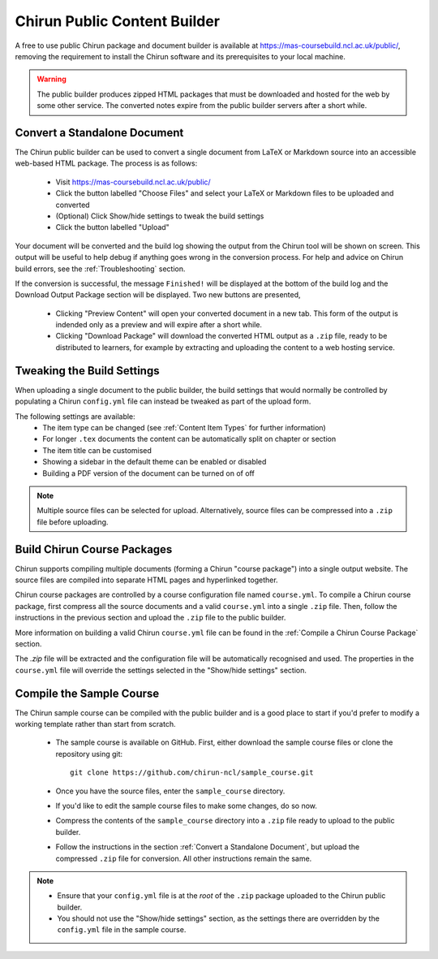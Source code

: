 Chirun Public Content Builder
=================================

A free to use public Chirun package and document builder is available at https://mas-coursebuild.ncl.ac.uk/public/,
removing the requirement to install the Chirun software and its prerequisites to your local machine.

.. warning::
   The public builder produces zipped HTML packages that must be downloaded and hosted for the web by some
   other service. The converted notes expire from the public builder servers after a short while.

Convert a Standalone Document
-----------------------------

The Chirun public builder can be used to convert a single document from LaTeX or Markdown source into an
accessible web-based HTML package. The process is as follows:

 * Visit https://mas-coursebuild.ncl.ac.uk/public/

 * Click the button labelled "Choose Files" and select your LaTeX or Markdown files to be uploaded and converted

 * (Optional) Click Show/hide settings to tweak the build settings

 * Click the button labelled "Upload"

Your document will be converted and the build log showing the output from the Chirun tool will be shown on screen.
This output will be useful to help debug if anything goes wrong in the conversion process. For help and advice on
Chirun build errors, see the :ref:`Troubleshooting` section.

If the conversion is successful, the message ``Finished!`` will be displayed at the bottom of the build log and
the Download Output Package section will be displayed. Two new buttons are presented, 

 * Clicking "Preview Content" will open your converted document in a new tab. This form of the output is indended
   only as a preview and will expire after a short while.

 * Clicking "Download Package" will download the converted HTML output as a ``.zip`` file, ready to be distributed
   to learners, for example by extracting and uploading the content to a web hosting service.

Tweaking the Build Settings
---------------------------

When uploading a single document to the public builder, the build settings that would normally be controlled by
populating a Chirun ``config.yml`` file can instead be tweaked as part of the upload form.

The following settings are available:
 * The item type can be changed (see :ref:`Content Item Types` for further information)
 * For longer ``.tex`` documents the content can be automatically split on chapter or section
 * The item title can be customised
 * Showing a sidebar in the default theme can be enabled or disabled
 * Building a PDF version of the document can be turned on of off

.. note::
   Multiple source files can be selected for upload. Alternatively, source files can be compressed
   into a ``.zip`` file before uploading.


Build Chirun Course Packages
----------------------------

Chirun supports compiling multiple documents (forming a Chirun "course package") 
into a single output website. The source files are compiled into separate HTML pages
and hyperlinked together.

Chirun course packages are controlled by a course configuration file named ``course.yml``.
To compile a Chirun course package, first compress all the source documents and a valid
``course.yml`` into a single ``.zip`` file. Then, follow the instructions in the previous
section and upload the ``.zip`` file to the public builder.

More information on building a valid Chirun ``course.yml`` file can be found in the
:ref:`Compile a Chirun Course Package` section.

The `.zip` file will be extracted and the configuration file will be automatically recognised
and used. The properties in the ``course.yml`` file will override the settings selected in
the "Show/hide settings" section.


Compile the Sample Course
-------------------------

The Chirun sample course can be compiled with the public builder and is a good place to start if you'd prefer to
modify a working template rather than start from scratch.

 * The sample course is available on GitHub. First, either download the sample course files or clone the repository using git::

      git clone https://github.com/chirun-ncl/sample_course.git

 * Once you have the source files, enter the ``sample_course`` directory.

 * If you'd like to edit the sample course files to make some changes, do so now.

 * Compress the contents of the ``sample_course`` directory into a ``.zip`` file ready to upload to the public builder.
 
 * Follow the instructions in the section :ref:`Convert a Standalone Document`, but upload the compressed ``.zip`` file
   for conversion. All other instructions remain the same.

.. note::

    * Ensure that your ``config.yml`` file is at the `root` of the ``.zip`` package uploaded to the Chirun public builder.
    * You should not use the "Show/hide settings" section, as the settings there are overridden by the ``config.yml``
      file in the sample course.

